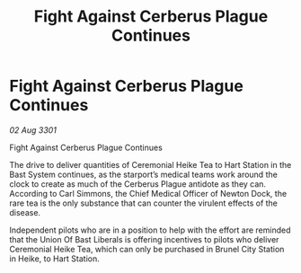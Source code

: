 :PROPERTIES:
:ID:       58185c7a-f598-475c-86dc-e1d5011b7a55
:END:
#+title: Fight Against Cerberus Plague Continues
#+filetags: :galnet:

* Fight Against Cerberus Plague Continues

/02 Aug 3301/

Fight Against Cerberus Plague Continues 
 
The drive to deliver quantities of Ceremonial Heike Tea to Hart Station in the Bast System continues, as the starport’s medical teams work around the clock to create as much of the Cerberus Plague antidote as they can. According to Carl Simmons, the Chief Medical Officer of Newton Dock, the rare tea is the only substance that can counter the virulent effects of the disease. 

Independent pilots who are in a position to help with the effort are reminded that the Union Of Bast Liberals is offering incentives to pilots who deliver Ceremonial Heike Tea, which can only be purchased in Brunel City Station in Heike, to Hart Station.

